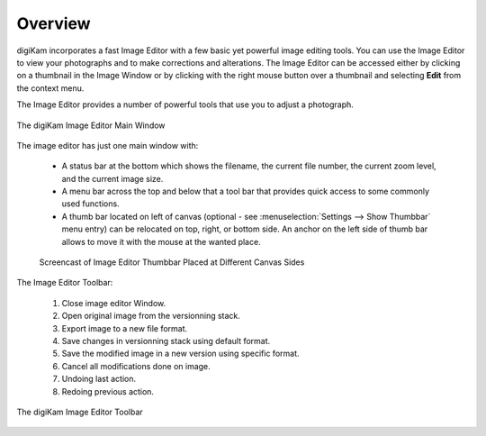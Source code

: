 .. meta::
   :description: Overview to digiKam Image Editor
   :keywords: digiKam, documentation, user manual, photo management, open source, free, learn, easy, image, editor

.. metadata-placeholder

   :authors: - digiKam Team

   :license: see Credits and License page for details (https://docs.digikam.org/en/credits_license.html)

.. _editor_overview:

Overview
========

.. contents::

digiKam incorporates a fast Image Editor with a few basic yet powerful image editing tools. You can use the Image Editor to view your photographs and to make corrections and alterations. The Image Editor can be accessed either by clicking on a thumbnail in the Image Window or by clicking with the right mouse button over a thumbnail and selecting **Edit** from the context menu.

The Image Editor provides a number of powerful tools that use you to adjust a photograph.

.. figure:: images/editor_mainwindow.webp
    :alt:
    :align: center

    The digiKam Image Editor Main Window

The image editor has just one main window with:

    - A status bar at the bottom which shows the filename, the current file number, the current zoom level, and the current image size.

    - A menu bar across the top and below that a tool bar that provides quick access to some commonly used functions.

    - A thumb bar located on left of canvas (optional - see :menuselection:`Settings --> Show Thumbbar` menu entry) can be relocated on top, right, or bottom side. An anchor on the left side of thumb bar allows to move it with the mouse at the wanted place.

    .. figure:: videos/editor_thumbbar.gif
        :width: 500px
        :alt:
        :align: center

        Screencast of Image Editor Thumbbar Placed at Different Canvas Sides

The Image Editor Toolbar:

    1. Close image editor Window.

    2. Open original image from the versionning stack.

    3. Export image to a new file format.

    4. Save changes in versionning stack using default format.

    5. Save the modified image in a new version using specific format.

    6. Cancel all modifications done on image.

    7. Undoing last action.

    8. Redoing previous action.

.. figure:: images/editor_toolbar.webp
    :alt:
    :align: center

    The digiKam Image Editor Toolbar
